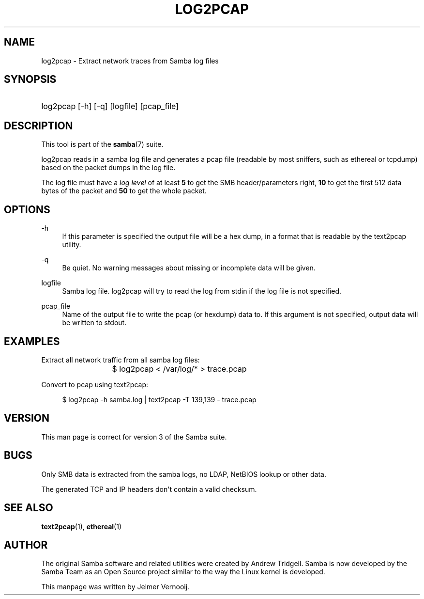 '\" t
.\"     Title: log2pcap
.\"    Author: [see the "AUTHOR" section]
.\" Generator: DocBook XSL Stylesheets v1.78.1 <http://docbook.sf.net/>
.\"      Date: 06/06/2017
.\"    Manual: User Commands
.\"    Source: Samba 4.6
.\"  Language: English
.\"
.TH "LOG2PCAP" "1" "06/06/2017" "Samba 4\&.6" "User Commands"
.\" -----------------------------------------------------------------
.\" * Define some portability stuff
.\" -----------------------------------------------------------------
.\" ~~~~~~~~~~~~~~~~~~~~~~~~~~~~~~~~~~~~~~~~~~~~~~~~~~~~~~~~~~~~~~~~~
.\" http://bugs.debian.org/507673
.\" http://lists.gnu.org/archive/html/groff/2009-02/msg00013.html
.\" ~~~~~~~~~~~~~~~~~~~~~~~~~~~~~~~~~~~~~~~~~~~~~~~~~~~~~~~~~~~~~~~~~
.ie \n(.g .ds Aq \(aq
.el       .ds Aq '
.\" -----------------------------------------------------------------
.\" * set default formatting
.\" -----------------------------------------------------------------
.\" disable hyphenation
.nh
.\" disable justification (adjust text to left margin only)
.ad l
.\" -----------------------------------------------------------------
.\" * MAIN CONTENT STARTS HERE *
.\" -----------------------------------------------------------------
.SH "NAME"
log2pcap \- Extract network traces from Samba log files
.SH "SYNOPSIS"
.HP \w'\ 'u
log2pcap [\-h] [\-q] [logfile] [pcap_file]
.SH "DESCRIPTION"
.PP
This tool is part of the
\fBsamba\fR(7)
suite\&.
.PP
log2pcap
reads in a samba log file and generates a pcap file (readable by most sniffers, such as ethereal or tcpdump) based on the packet dumps in the log file\&.
.PP
The log file must have a
\fIlog level\fR
of at least
\fB5\fR
to get the SMB header/parameters right,
\fB10\fR
to get the first 512 data bytes of the packet and
\fB50\fR
to get the whole packet\&.
.SH "OPTIONS"
.PP
\-h
.RS 4
If this parameter is specified the output file will be a hex dump, in a format that is readable by the
text2pcap
utility\&.
.RE
.PP
\-q
.RS 4
Be quiet\&. No warning messages about missing or incomplete data will be given\&.
.RE
.PP
logfile
.RS 4
Samba log file\&. log2pcap will try to read the log from stdin if the log file is not specified\&.
.RE
.PP
pcap_file
.RS 4
Name of the output file to write the pcap (or hexdump) data to\&. If this argument is not specified, output data will be written to stdout\&.
.RE
.SH "EXAMPLES"
.PP
Extract all network traffic from all samba log files:
.PP
.if n \{\
.RS 4
.\}
.nf
			$ log2pcap < /var/log/* > trace\&.pcap
	
.fi
.if n \{\
.RE
.\}
.PP
Convert to pcap using text2pcap:
.PP
.if n \{\
.RS 4
.\}
.nf
	$ log2pcap \-h samba\&.log | text2pcap \-T 139,139 \- trace\&.pcap
	
.fi
.if n \{\
.RE
.\}
.SH "VERSION"
.PP
This man page is correct for version 3 of the Samba suite\&.
.SH "BUGS"
.PP
Only SMB data is extracted from the samba logs, no LDAP, NetBIOS lookup or other data\&.
.PP
The generated TCP and IP headers don\*(Aqt contain a valid checksum\&.
.SH "SEE ALSO"
.PP
\fBtext2pcap\fR(1),
\fBethereal\fR(1)
.SH "AUTHOR"
.PP
The original Samba software and related utilities were created by Andrew Tridgell\&. Samba is now developed by the Samba Team as an Open Source project similar to the way the Linux kernel is developed\&.
.PP
This manpage was written by Jelmer Vernooij\&.

